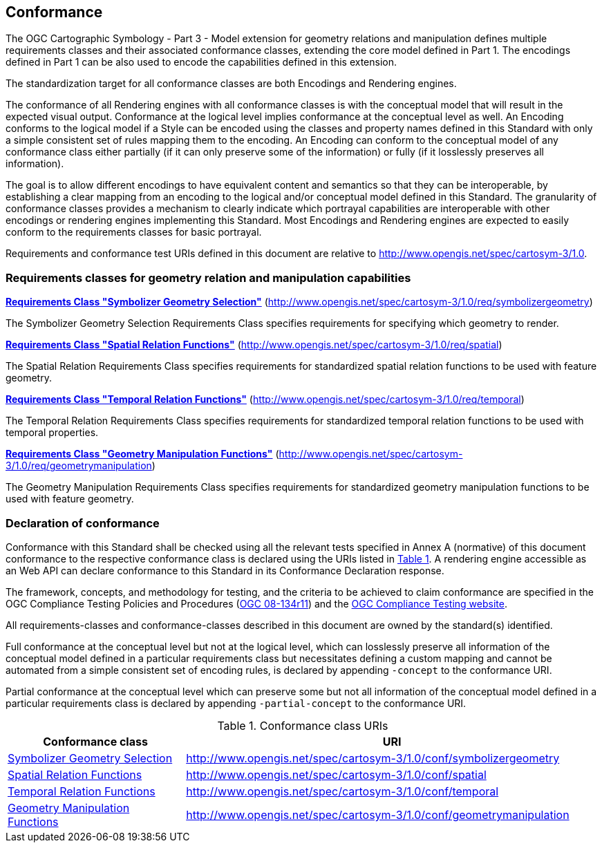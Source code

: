 == Conformance

The OGC Cartographic Symbology - Part 3 - Model extension for geometry relations and manipulation defines multiple requirements classes and their associated conformance classes, extending the core model
defined in Part 1. The encodings defined in Part 1 can be also used to encode the capabilities defined in this extension.

The standardization target for all conformance classes are both Encodings and Rendering engines.

The conformance of all Rendering engines with all conformance classes is with the conceptual model that will result in the expected visual output.
Conformance at the logical level implies conformance at the conceptual level as well.
An Encoding conforms to the logical model if a Style can be encoded using the classes and property names defined in this Standard with only a simple consistent set of rules mapping them to the encoding.
An Encoding can conform to the conceptual model of any conformance class either partially (if it can only preserve some of the information) or fully (if it losslessly preserves all information).

The goal is to allow different encodings to have equivalent content and semantics so that they can be interoperable, by establishing a clear mapping from an encoding
to the logical and/or conceptual model defined in this Standard. The granularity of conformance classes provides a mechanism to clearly indicate which portrayal capabilities
are interoperable with other encodings or rendering engines implementing this Standard.
Most Encodings and Rendering engines are expected to easily conform to the requirements classes for basic portrayal.

Requirements and conformance test URIs defined in this document are relative to http://www.opengis.net/spec/cartosym-3/1.0.

=== Requirements classes for geometry relation and manipulation capabilities

*<<rc-symbolizer-geometry,Requirements Class "Symbolizer Geometry Selection">>* (http://www.opengis.net/spec/cartosym-3/1.0/req/symbolizergeometry)

The Symbolizer Geometry Selection Requirements Class specifies requirements for specifying which geometry to render.

*<<rc-spatial,Requirements Class "Spatial Relation Functions">>* (http://www.opengis.net/spec/cartosym-3/1.0/req/spatial)

The Spatial Relation Requirements Class specifies requirements for standardized spatial relation functions to be used with feature geometry.

*<<rc-temporal,Requirements Class "Temporal Relation Functions">>* (http://www.opengis.net/spec/cartosym-3/1.0/req/temporal)

The Temporal Relation Requirements Class specifies requirements for standardized temporal relation functions to be used with temporal properties.

*<<rc-geometrymanipulation,Requirements Class "Geometry Manipulation Functions">>* (http://www.opengis.net/spec/cartosym-3/1.0/req/geometrymanipulation)

The Geometry Manipulation Requirements Class specifies requirements for standardized geometry manipulation functions to be used with feature geometry.

=== Declaration of conformance

Conformance with this Standard shall be checked using all the relevant tests specified in Annex A (normative) of this document conformance to the respective conformance class is declared using the URIs listed
in <<table_conformance_urls>>. A rendering engine accessible as an Web API can declare conformance to this Standard in its Conformance Declaration response.

The framework, concepts, and methodology for testing, and the criteria to be achieved to claim conformance are specified in the
OGC Compliance Testing Policies and Procedures (https://docs.ogc.org/pol/08-134r11.html[OGC 08-134r11]) and the https://www.ogc.org/compliance[OGC Compliance Testing website].

All requirements-classes and conformance-classes described in this document are owned by the standard(s) identified.

Full conformance at the conceptual level but not at the logical level, which can losslessly preserve all information of the conceptual model defined in a particular requirements class
but necessitates defining a custom mapping and cannot be automated from a simple consistent set of encoding rules, is declared by appending `-concept` to the conformance URI.

Partial conformance at the conceptual level which can preserve some but not all information of the conceptual model defined in a particular requirements class
is declared by appending `-partial-concept` to the conformance URI.

[#table_conformance_urls,reftext='{table-caption} {counter:table-num}']
.Conformance class URIs
[cols="30,70",options="header"]
|===
| Conformance class                                               |URI
|<<rc-symbolizer-geometry,Symbolizer Geometry Selection>>         |http://www.opengis.net/spec/cartosym-3/1.0/conf/symbolizergeometry
|<<rc-spatial,Spatial Relation Functions>>                        |http://www.opengis.net/spec/cartosym-3/1.0/conf/spatial
|<<rc-temporal,Temporal Relation Functions>>                      |http://www.opengis.net/spec/cartosym-3/1.0/conf/temporal
|<<rc-geometry-manipulation,Geometry Manipulation Functions>>     |http://www.opengis.net/spec/cartosym-3/1.0/conf/geometrymanipulation
|===
